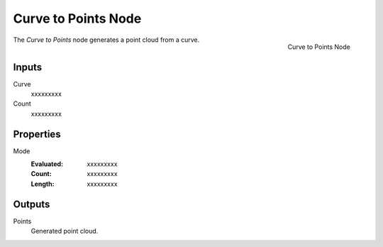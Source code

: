 .. index:: Geometry Nodes; Curve to Points
.. _bpy.types.GeometryNodeCurveToPoints:

********************
Curve to Points Node
********************

.. figure:: /images/modeling_geometry-nodes_curve_curve-to-points_node.png
   :align: right

   Curve to Points Node

The *Curve to Points* node generates a point cloud from a curve.


Inputs
======

Curve
   xxxxxxxxx

Count
   xxxxxxxxx


Properties
==========

Mode
   :Evaluated: xxxxxxxxx
   :Count: xxxxxxxxx
   :Length: xxxxxxxxx


Outputs
=======

Points
   Generated point cloud.

